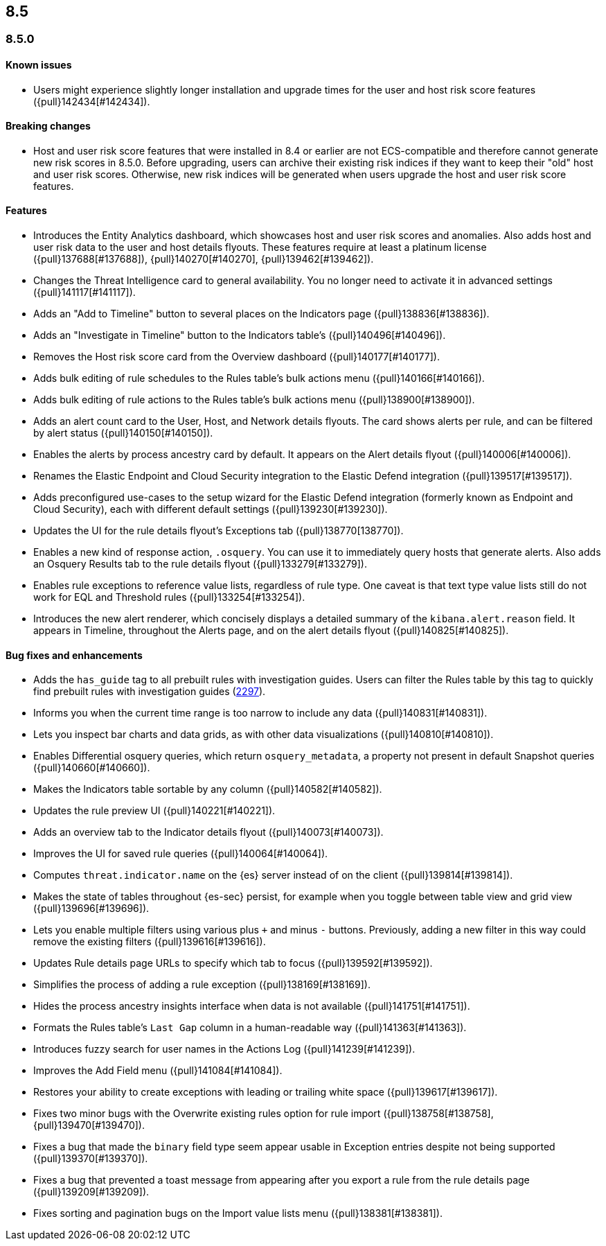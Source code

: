 [[release-notes-header-8.5.0]]
== 8.5

[discrete]
[[release-notes-8.5.0]]
=== 8.5.0

[discrete]
[[known-issue-8.5.0]]
==== Known issues
* Users might experience slightly longer installation and upgrade times for the user and host risk score features ({pull}142434[#142434]).

[discrete]
[[breaking-changes-8.5.0]]
==== Breaking changes
// tag::breaking-changes[]
// NOTE: The breaking-changes tagged regions are reused in the Elastic Installation and Upgrade Guide. The pull attribute is defined within this snippet so it properly resolves in the output.
:pull: {pull}
* Host and user risk score features that were installed in 8.4 or earlier are not ECS-compatible and therefore cannot generate new risk scores in 8.5.0. Before upgrading, users can archive their existing risk indices if they want to keep their "old" host and user risk scores. Otherwise, new risk indices will be generated when users upgrade the host and user risk score features.
// end::breaking-changes[]

[discrete]
[[features-8.5.0]]
==== Features
* Introduces the Entity Analytics dashboard, which showcases host and user risk scores and anomalies. Also adds host and user risk data to the user and host details flyouts. These features require at least a platinum license ({pull}137688[#137688]), {pull}140270[#140270], {pull}139462[#139462]).
* Changes the Threat Intelligence card to general availability. You no longer need to activate it in advanced settings ({pull}141117[#141117]).
* Adds an "Add to Timeline" button to several places on the Indicators page ({pull}138836[#138836]).
* Adds an "Investigate in Timeline" button to the Indicators table's  ({pull}140496[#140496]).
* Removes the Host risk score card from the Overview dashboard ({pull}140177[#140177]).
* Adds bulk editing of rule schedules to the Rules table's bulk actions menu ({pull}140166[#140166]).
* Adds bulk editing of rule actions to the Rules table's bulk actions menu ({pull}138900[#138900]).
* Adds an alert count card to the User, Host, and Network details flyouts. The card shows alerts per rule, and can be filtered by alert status ({pull}140150[#140150]).
* Enables the alerts by process ancestry card by default. It appears on the Alert details flyout ({pull}140006[#140006]).
* Renames the Elastic Endpoint and Cloud Security integration to the Elastic Defend integration ({pull}139517[#139517]).
* Adds preconfigured use-cases to the setup wizard for the Elastic Defend integration (formerly known as Endpoint and Cloud Security), each with different default settings ({pull}139230[#139230]).
* Updates the UI for the rule details flyout's Exceptions tab ({pull}138770[138770]).
* Enables a new kind of response action, `.osquery`. You can use it to immediately query hosts that generate alerts. Also adds an Osquery Results tab to the rule details flyout ({pull}133279[#133279]).
* Enables rule exceptions to reference value lists, regardless of rule type. One caveat is that text type value lists still do not work for EQL and Threshold rules ({pull}133254[#133254]).
* Introduces the new alert renderer, which concisely displays a detailed summary of the `kibana.alert.reason` field. It appears in Timeline, throughout the Alerts page, and on the alert details flyout ({pull}140825[#140825]).


[discrete]
[[bug-fixes-8.5.0]]
==== Bug fixes and enhancements
* Adds the `has_guide` tag to all prebuilt rules with investigation guides. Users can filter the Rules table by this tag to quickly find prebuilt rules with investigation guides (https://github.com/elastic/detection-rules/pull/2297[2297]).
* Informs you when the current time range is too narrow to include any data ({pull}140831[#140831]).
* Lets you inspect bar charts and data grids, as with other data visualizations ({pull}140810[#140810]).
* Enables Differential osquery queries, which return `osquery_metadata`, a property not present in default Snapshot queries ({pull}140660[#140660]).
* Makes the Indicators table sortable by any column ({pull}140582[#140582]).
* Updates the rule preview UI ({pull}140221[#140221]).
* Adds an overview tab to the Indicator details flyout ({pull}140073[#140073]).
* Improves the UI for saved rule queries ({pull}140064[#140064]).
* Computes `threat.indicator.name` on the {es} server instead of on the client ({pull}139814[#139814]).
* Makes the state of tables throughout {es-sec} persist, for example when you toggle between table view and grid view ({pull}139696[#139696]).
* Lets you enable multiple filters using various plus `+` and minus `-` buttons. Previously, adding a new filter in this way could remove the existing filters ({pull}139616[#139616]).
* Updates Rule details page URLs to specify which tab to focus ({pull}139592[#139592]).
* Simplifies the process of adding a rule exception ({pull}138169[#138169]).
* Hides the process ancestry insights interface when data is not available ({pull}141751[#141751]).
* Formats the Rules table's `Last Gap` column in a human-readable way ({pull}141363[#141363]).
* Introduces fuzzy search for user names in the Actions Log ({pull}141239[#141239]).
* Improves the Add Field menu ({pull}141084[#141084]).
* Restores your ability to create exceptions with leading or trailing white space ({pull}139617[#139617]).
* Fixes two minor bugs with the Overwrite existing rules option for rule import ({pull}138758[#138758],{pull}139470[#139470]).
* Fixes a bug that made the `binary` field type seem appear usable in Exception entries despite not being supported ({pull}139370[#139370]).
* Fixes a bug that prevented a toast message from appearing after you export a rule from the rule details page ({pull}139209[#139209]).
* Fixes sorting and pagination bugs on the Import value lists menu ({pull}138381[#138381]).
